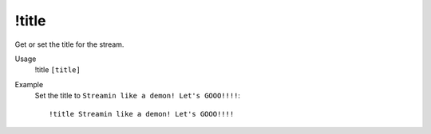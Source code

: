 !title
======

Get or set the title for the stream.

Usage
    !title ``[title]``

Example
    Set the title to ``Streamin like a demon! Let's GOOO!!!!``::

        !title Streamin like a demon! Let's GOOO!!!!
